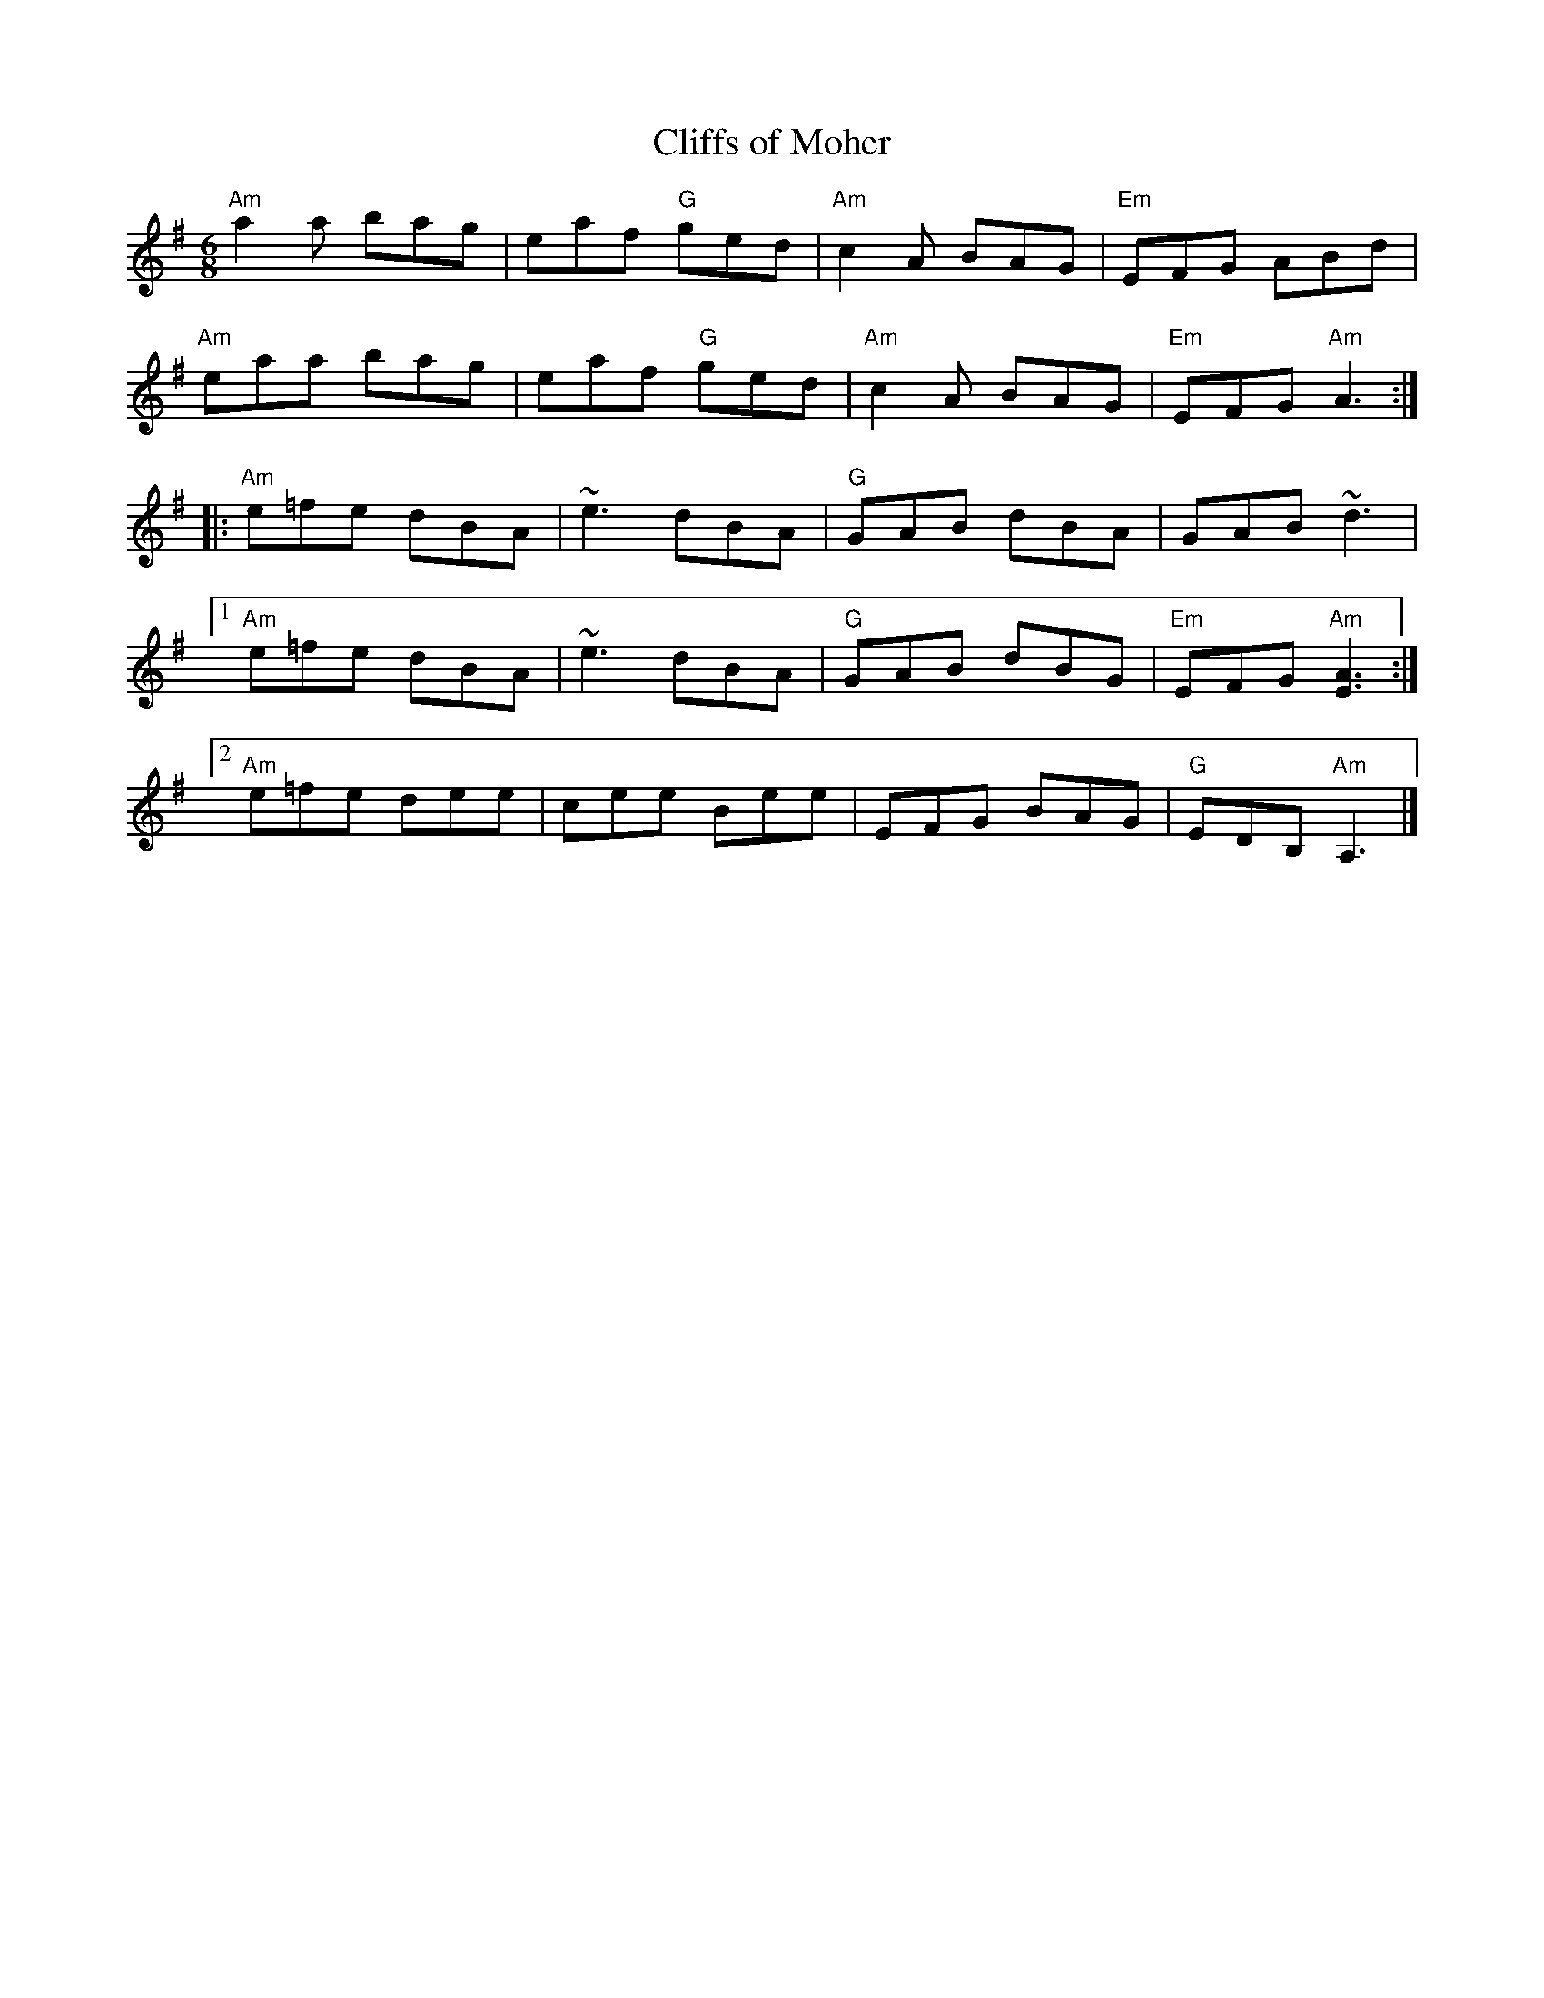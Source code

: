X:1
T: Cliffs of Moher
Z:
R: jig
M: 6/8
K: Ador
"Am"a2a bag| eaf "G"ged| "Am"c2A BAG| "Em"EFG ABd|
"Am"eaa bag| eaf "G"ged| "Am"c2A BAG| "Em"EFG "Am"A3 :|
|:"Am"e=fe dBA| ~e3 dBA|  "G"GAB dBA| GAB ~d3|
[1"Am"e=fe dBA| ~e3 dBA|  "G"GAB dBG| "Em"EFG "Am"[E3A3] :|
[2 "Am"e=fe dee| cee Bee| EFG BAG| "G"EDB, "Am"A,3 |]
%
%
